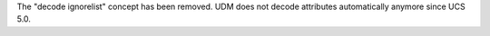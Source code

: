 The "decode ignorelist" concept has been removed. UDM does not decode attributes automatically anymore since UCS 5.0.
